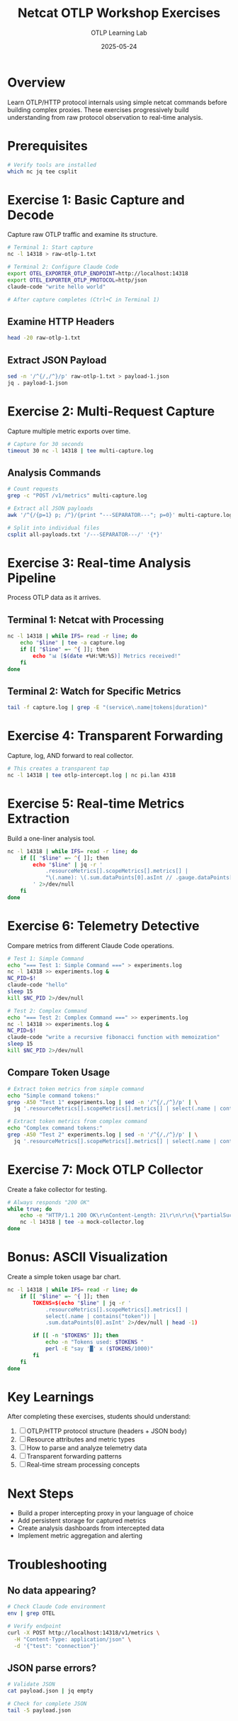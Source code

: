 #+TITLE: Netcat OTLP Workshop Exercises
#+AUTHOR: OTLP Learning Lab
#+DATE: 2025-05-24
#+OPTIONS: toc:2 num:t
#+PROPERTY: header-args :results output :exports both

* Overview

Learn OTLP/HTTP protocol internals using simple netcat commands before building complex proxies. These exercises progressively build understanding from raw protocol observation to real-time analysis.

* Prerequisites

#+begin_src bash :dir /tmp
# Verify tools are installed
which nc jq tee csplit
#+end_src

* Exercise 1: Basic Capture and Decode

Capture raw OTLP traffic and examine its structure.

#+begin_src bash :dir /tmp
# Terminal 1: Start capture
nc -l 14318 > raw-otlp-1.txt

# Terminal 2: Configure Claude Code
export OTEL_EXPORTER_OTLP_ENDPOINT=http://localhost:14318
export OTEL_EXPORTER_OTLP_PROTOCOL=http/json
claude-code "write hello world"

# After capture completes (Ctrl+C in Terminal 1)
#+end_src

** Examine HTTP Headers
#+begin_src bash :dir /tmp
head -20 raw-otlp-1.txt
#+end_src

** Extract JSON Payload
#+begin_src bash :dir /tmp
sed -n '/^{/,/^}/p' raw-otlp-1.txt > payload-1.json
jq . payload-1.json
#+end_src

* Exercise 2: Multi-Request Capture

Capture multiple metric exports over time.

#+begin_src bash :dir /tmp
# Capture for 30 seconds
timeout 30 nc -l 14318 | tee multi-capture.log
#+end_src

** Analysis Commands
#+begin_src bash :dir /tmp
# Count requests
grep -c "POST /v1/metrics" multi-capture.log

# Extract all JSON payloads
awk '/^{/{p=1} p; /^}/{print "---SEPARATOR---"; p=0}' multi-capture.log > all-payloads.txt

# Split into individual files
csplit all-payloads.txt '/---SEPARATOR---/' '{*}'
#+end_src

* Exercise 3: Real-time Analysis Pipeline

Process OTLP data as it arrives.

** Terminal 1: Netcat with Processing
#+begin_src bash :dir /tmp :eval no
nc -l 14318 | while IFS= read -r line; do
    echo "$line" | tee -a capture.log
    if [[ "$line" =~ ^{ ]]; then
        echo "📊 [$(date +%H:%M:%S)] Metrics received!"
    fi
done
#+end_src

** Terminal 2: Watch for Specific Metrics  
#+begin_src bash :dir /tmp :eval no
tail -f capture.log | grep -E "(service\.name|tokens|duration)"
#+end_src

* Exercise 4: Transparent Forwarding

Capture, log, AND forward to real collector.

#+begin_src bash :dir /tmp :eval no
# This creates a transparent tap
nc -l 14318 | tee otlp-intercept.log | nc pi.lan 4318
#+end_src

* Exercise 5: Real-time Metrics Extraction

Build a one-liner analysis tool.

#+begin_src bash :dir /tmp :eval no
nc -l 14318 | while IFS= read -r line; do
    if [[ "$line" =~ ^{ ]]; then
        echo "$line" | jq -r '
            .resourceMetrics[].scopeMetrics[].metrics[] | 
            "\(.name): \(.sum.dataPoints[0].asInt // .gauge.dataPoints[0].asDouble // "N/A")"
        ' 2>/dev/null
    fi
done
#+end_src

* Exercise 6: Telemetry Detective

Compare metrics from different Claude Code operations.

#+begin_src bash :dir /tmp :async
# Test 1: Simple Command
echo "=== Test 1: Simple Command ===" > experiments.log
nc -l 14318 >> experiments.log &
NC_PID=$!
claude-code "hello"
sleep 15
kill $NC_PID 2>/dev/null

# Test 2: Complex Command
echo "=== Test 2: Complex Command ===" >> experiments.log  
nc -l 14318 >> experiments.log &
NC_PID=$!
claude-code "write a recursive fibonacci function with memoization"
sleep 15
kill $NC_PID 2>/dev/null
#+end_src

** Compare Token Usage
#+begin_src bash :dir /tmp
# Extract token metrics from simple command
echo "Simple command tokens:"
grep -A50 "Test 1" experiments.log | sed -n '/^{/,/^}/p' | \
  jq '.resourceMetrics[].scopeMetrics[].metrics[] | select(.name | contains("token"))'

# Extract token metrics from complex command  
echo "Complex command tokens:"
grep -A50 "Test 2" experiments.log | sed -n '/^{/,/^}/p' | \
  jq '.resourceMetrics[].scopeMetrics[].metrics[] | select(.name | contains("token"))'
#+end_src

* Exercise 7: Mock OTLP Collector

Create a fake collector for testing.

#+begin_src bash :dir /tmp :eval no
# Always responds "200 OK"
while true; do
    echo -e "HTTP/1.1 200 OK\r\nContent-Length: 21\r\n\r\n{\"partialSuccess\":{}}" | \
    nc -l 14318 | tee -a mock-collector.log
done
#+end_src

* Bonus: ASCII Visualization

Create a simple token usage bar chart.

#+begin_src bash :dir /tmp :eval no
nc -l 14318 | while IFS= read -r line; do
    if [[ "$line" =~ ^{ ]]; then
        TOKENS=$(echo "$line" | jq -r '
            .resourceMetrics[].scopeMetrics[].metrics[] | 
            select(.name | contains("token")) | 
            .sum.dataPoints[0].asInt' 2>/dev/null | head -1)
        
        if [[ -n "$TOKENS" ]]; then
            echo -n "Tokens used: $TOKENS "
            perl -E "say '█' x ($TOKENS/1000)"
        fi
    fi
done
#+end_src

* Key Learnings

After completing these exercises, students should understand:

1. [ ] OTLP/HTTP protocol structure (headers + JSON body)
2. [ ] Resource attributes and metric types
3. [ ] How to parse and analyze telemetry data
4. [ ] Transparent forwarding patterns
5. [ ] Real-time stream processing concepts

* Next Steps

- Build a proper intercepting proxy in your language of choice
- Add persistent storage for captured metrics
- Create analysis dashboards from intercepted data
- Implement metric aggregation and alerting

* Troubleshooting

** No data appearing?
#+begin_src bash
# Check Claude Code environment
env | grep OTEL

# Verify endpoint
curl -X POST http://localhost:14318/v1/metrics \
  -H "Content-Type: application/json" \
  -d '{"test": "connection"}'
#+end_src

** JSON parse errors?
#+begin_src bash
# Validate JSON
cat payload.json | jq empty

# Check for complete JSON
tail -5 payload.json
#+end_src
